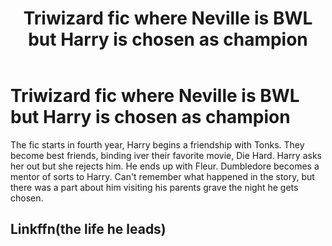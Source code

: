 #+TITLE: Triwizard fic where Neville is BWL but Harry is chosen as champion

* Triwizard fic where Neville is BWL but Harry is chosen as champion
:PROPERTIES:
:Author: AfnanRzq
:Score: 4
:DateUnix: 1610250794.0
:DateShort: 2021-Jan-10
:FlairText: What's That Fic?
:END:
The fic starts in fourth year, Harry begins a friendship with Tonks. They become best friends, binding iver their favorite movie, Die Hard. Harry asks her out but she rejects him. He ends up with Fleur. Dumbledore becomes a mentor of sorts to Harry. Can't remember what happened in the story, but there was a part about him visiting his parents grave the night he gets chosen.


** Linkffn(the life he leads)
:PROPERTIES:
:Author: Ash_Lestrange
:Score: 4
:DateUnix: 1610269518.0
:DateShort: 2021-Jan-10
:END:
